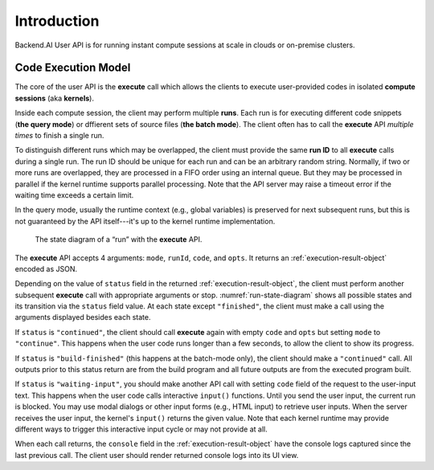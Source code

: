 Introduction
============

Backend.AI User API is for running instant compute sessions at scale in clouds or on-premise clusters.


.. _code-execution-model:

Code Execution Model
--------------------

The core of the user API is the **execute** call which allows the clients to execute user-provided codes in isolated **compute sessions** (aka **kernels**).

Inside each compute session, the client may perform multiple **runs**.
Each run is for executing different code snippets (**the query mode**) or dffierent sets of source files (**the batch mode**).
The client often has to call the **execute** API *multiple times* to finish a single run.

To distinguish different runs which may be overlapped, the client must provide the same **run ID** to all **execute** calls during a single run.
The run ID should be unique for each run and can be an arbitrary random string.
Normally, if two or more runs are overlapped, they are processed in a FIFO order using an internal queue.
But they may be processed in parallel if the kernel runtime supports parallel processing.
Note that the API server may raise a timeout error if the waiting time exceeds a certain limit.

In the query mode, usually the runtime context (e.g., global variables) is preserved for next subsequent runs, but this is not guaranteed by the API itself---it's up to the kernel runtime implementation.

.. _run-state-diagram:
.. figure:: run-state-diagram.svg

   The state diagram of a “run” with the **execute** API.

The **execute** API accepts 4 arguments: ``mode``, ``runId``, ``code``, and ``opts``.
It returns an :ref:`execution-result-object` encoded as JSON.

Depending on the value of ``status`` field in the returned :ref:`execution-result-object`,
the client must perform another subsequent **execute** call with appropriate arguments or stop.
:numref:`run-state-diagram` shows all possible states and its transition via the ``status`` field value.
At each state except ``"finished"``, the client must make a call using the arguments displayed besides each state.

If ``status`` is ``"continued"``, the client should call **execute** again with empty ``code`` and ``opts`` but setting ``mode`` to ``"continue"``.
This happens when the user code runs longer than a few seconds, to allow the client to show its progress.

If ``status`` is ``"build-finished"`` (this happens at the batch-mode only), the client should make a ``"continued"`` call.
All outputs prior to this status return are from the build program and all future outputs are from the executed program built.

If ``status`` is ``"waiting-input"``, you should make another API call with setting ``code`` field of the request to the user-input text.
This happens when the user code calls interactive ``input()`` functions.
Until you send the user input, the current run is blocked.
You may use modal dialogs or other input forms (e.g., HTML input) to retrieve user inputs.
When the server receives the user input, the kernel's ``input()`` returns the given value.
Note that each kernel runtime may provide different ways to trigger this interactive input cycle or may not provide at all.

When each call returns, the ``console`` field in the :ref:`execution-result-object` have the console logs captured since the last previous call.
The client user should render returned console logs into its UI view.
